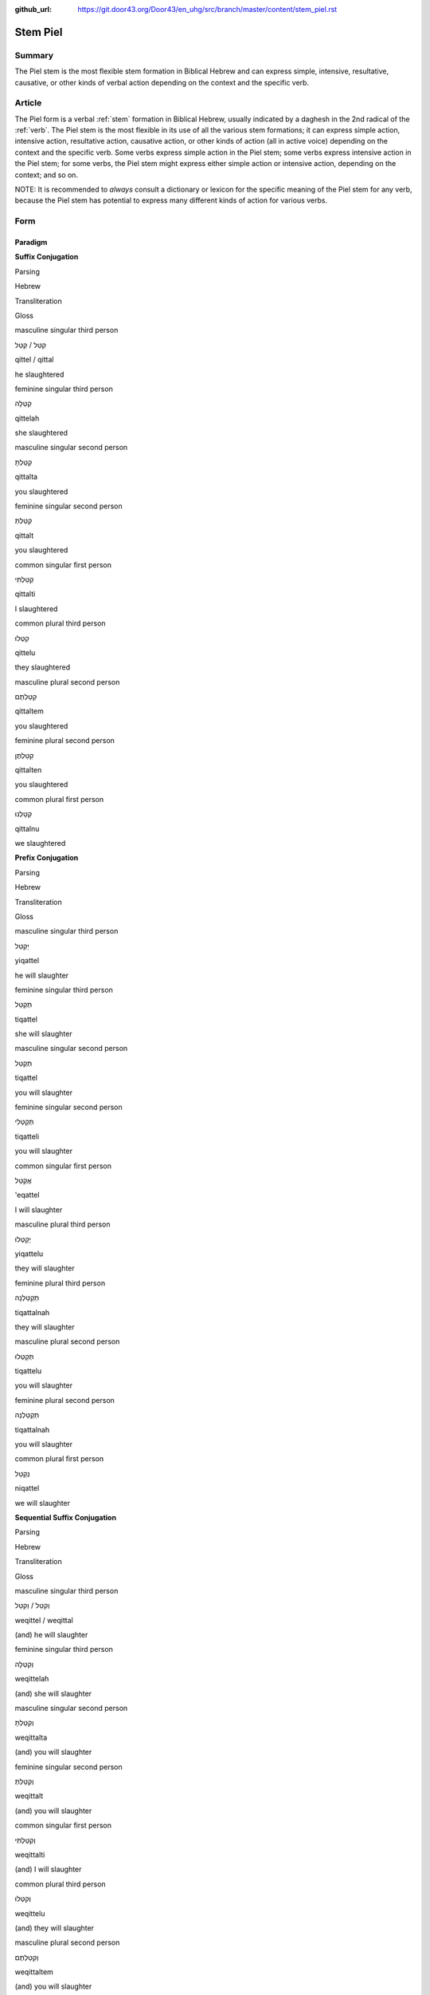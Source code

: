 :github_url: https://git.door43.org/Door43/en_uhg/src/branch/master/content/stem_piel.rst

.. _stem_piel:

Stem Piel
=========

Summary
-------

The Piel stem is the most flexible stem formation in Biblical Hebrew and
can express simple, intensive, resultative, causative, or other kinds of
verbal action depending on the context and the specific verb.

Article
-------

The Piel form is a verbal
:ref:`stem`
formation in Biblical Hebrew, usually indicated by a daghesh in the 2nd
radical of the
:ref:`verb`.
The Piel stem is the most flexible in its use of all the various stem
formations; it can express simple action, intensive action, resultative
action, causative action, or other kinds of action (all in active voice)
depending on the context and the specific verb. Some verbs express
simple action in the Piel stem; some verbs express intensive action in
the Piel stem; for some verbs, the Piel stem might express either simple
action or intensive action, depending on the context; and so on.

NOTE: It is recommended to *always* consult a dictionary or lexicon for
the specific meaning of the Piel stem for any verb, because the Piel
stem has potential to express many different kinds of action for various
verbs.

Form
----

Paradigm
~~~~~~~~

**Suffix Conjugation**

.. raw:: html

   <table border="1" class="docutils">

.. raw:: html

   <tr class="row-odd">

.. raw:: html

   <th>

Parsing

.. raw:: html

   </th>

.. raw:: html

   <th>

Hebrew

.. raw:: html

   </th>

.. raw:: html

   <th>

Transliteration

.. raw:: html

   </th>

.. raw:: html

   <th>

Gloss

.. raw:: html

   </th>

.. raw:: html

   </tr>

.. raw:: html

   <tr class="row-even" align="center">

.. raw:: html

   <td>

masculine singular third person

.. raw:: html

   </td>

.. raw:: html

   <td>

קִטֵּל / קִטַּל

.. raw:: html

   </td>

.. raw:: html

   <td>

qittel / qittal

.. raw:: html

   </td>

.. raw:: html

   <td>

he slaughtered

.. raw:: html

   </td>

.. raw:: html

   </tr>

.. raw:: html

   <tr class="row-odd" align="center">

.. raw:: html

   <td>

feminine singular third person

.. raw:: html

   </td>

.. raw:: html

   <td>

קִטְּלָה

.. raw:: html

   </td>

.. raw:: html

   <td>

qittelah

.. raw:: html

   </td>

.. raw:: html

   <td>

she slaughtered

.. raw:: html

   </td>

.. raw:: html

   </tr>

.. raw:: html

   <tr class="row-even" align="center">

.. raw:: html

   <td>

masculine singular second person

.. raw:: html

   </td>

.. raw:: html

   <td>

קִטַּלְתָּ

.. raw:: html

   </td>

.. raw:: html

   <td>

qittalta

.. raw:: html

   </td>

.. raw:: html

   <td>

you slaughtered

.. raw:: html

   </td>

.. raw:: html

   </tr>

.. raw:: html

   <tr class="row-odd" align="center">

.. raw:: html

   <td>

feminine singular second person

.. raw:: html

   </td>

.. raw:: html

   <td>

קִטַּלְתְּ

.. raw:: html

   </td>

.. raw:: html

   <td>

qittalt

.. raw:: html

   </td>

.. raw:: html

   <td>

you slaughtered

.. raw:: html

   </td>

.. raw:: html

   </tr>

.. raw:: html

   <tr class="row-even" align="center">

.. raw:: html

   <td>

common singular first person

.. raw:: html

   </td>

.. raw:: html

   <td>

קִטַּלְתִּי

.. raw:: html

   </td>

.. raw:: html

   <td>

qittalti

.. raw:: html

   </td>

.. raw:: html

   <td>

I slaughtered

.. raw:: html

   </td>

.. raw:: html

   </tr>

.. raw:: html

   <tr class="row-odd" align="center">

.. raw:: html

   <td>

common plural third person

.. raw:: html

   </td>

.. raw:: html

   <td>

קִטְּלוּ

.. raw:: html

   </td>

.. raw:: html

   <td>

qittelu

.. raw:: html

   </td>

.. raw:: html

   <td>

they slaughtered

.. raw:: html

   </td>

.. raw:: html

   </tr>

.. raw:: html

   <tr class="row-even" align="center">

.. raw:: html

   <td>

masculine plural second person

.. raw:: html

   </td>

.. raw:: html

   <td>

קִטַּלְתֶּם

.. raw:: html

   </td>

.. raw:: html

   <td>

qittaltem

.. raw:: html

   </td>

.. raw:: html

   <td>

you slaughtered

.. raw:: html

   </td>

.. raw:: html

   </tr>

.. raw:: html

   <tr class="row-odd" align="center">

.. raw:: html

   <td>

feminine plural second person

.. raw:: html

   </td>

.. raw:: html

   <td>

קִטַּלְתֶּן

.. raw:: html

   </td>

.. raw:: html

   <td>

qittalten

.. raw:: html

   </td>

.. raw:: html

   <td>

you slaughtered

.. raw:: html

   </td>

.. raw:: html

   </tr>

.. raw:: html

   <tr class="row-even" align="center">

.. raw:: html

   <td>

common plural first person

.. raw:: html

   </td>

.. raw:: html

   <td>

קִטַּלְנוּ

.. raw:: html

   </td>

.. raw:: html

   <td>

qittalnu

.. raw:: html

   </td>

.. raw:: html

   <td>

we slaughtered

.. raw:: html

   </td>

.. raw:: html

   </tr>

.. raw:: html

   </tbody>

.. raw:: html

   </table>

**Prefix Conjugation**

.. raw:: html

   <table border="1" class="docutils">

.. raw:: html

   <tr class="row-odd">

.. raw:: html

   <th>

Parsing

.. raw:: html

   </th>

.. raw:: html

   <th>

Hebrew

.. raw:: html

   </th>

.. raw:: html

   <th>

Transliteration

.. raw:: html

   </th>

.. raw:: html

   <th>

Gloss

.. raw:: html

   </th>

.. raw:: html

   </tr>

.. raw:: html

   <tr class="row-even" align="center">

.. raw:: html

   <td>

masculine singular third person

.. raw:: html

   </td>

.. raw:: html

   <td>

יְקַטֵּל

.. raw:: html

   </td>

.. raw:: html

   <td>

yiqattel

.. raw:: html

   </td>

.. raw:: html

   <td>

he will slaughter

.. raw:: html

   </td>

.. raw:: html

   </tr>

.. raw:: html

   <tr class="row-odd" align="center">

.. raw:: html

   <td>

feminine singular third person

.. raw:: html

   </td>

.. raw:: html

   <td>

תְּקַטֵּל

.. raw:: html

   </td>

.. raw:: html

   <td>

tiqattel

.. raw:: html

   </td>

.. raw:: html

   <td>

she will slaughter

.. raw:: html

   </td>

.. raw:: html

   </tr>

.. raw:: html

   <tr class="row-even" align="center">

.. raw:: html

   <td>

masculine singular second person

.. raw:: html

   </td>

.. raw:: html

   <td>

תְּקַטֵּל

.. raw:: html

   </td>

.. raw:: html

   <td>

tiqattel

.. raw:: html

   </td>

.. raw:: html

   <td>

you will slaughter

.. raw:: html

   </td>

.. raw:: html

   </tr>

.. raw:: html

   <tr class="row-odd" align="center">

.. raw:: html

   <td>

feminine singular second person

.. raw:: html

   </td>

.. raw:: html

   <td>

תְּקַטְּלִי

.. raw:: html

   </td>

.. raw:: html

   <td>

tiqatteli

.. raw:: html

   </td>

.. raw:: html

   <td>

you will slaughter

.. raw:: html

   </td>

.. raw:: html

   </tr>

.. raw:: html

   <tr class="row-even" align="center">

.. raw:: html

   <td>

common singular first person

.. raw:: html

   </td>

.. raw:: html

   <td>

אֲקַטֵּל

.. raw:: html

   </td>

.. raw:: html

   <td>

'eqattel

.. raw:: html

   </td>

.. raw:: html

   <td>

I will slaughter

.. raw:: html

   </td>

.. raw:: html

   </tr>

.. raw:: html

   <tr class="row-odd" align="center">

.. raw:: html

   <td>

masculine plural third person

.. raw:: html

   </td>

.. raw:: html

   <td>

יְקַטְּלוּ

.. raw:: html

   </td>

.. raw:: html

   <td>

yiqattelu

.. raw:: html

   </td>

.. raw:: html

   <td>

they will slaughter

.. raw:: html

   </td>

.. raw:: html

   </tr>

.. raw:: html

   <tr class="row-even" align="center">

.. raw:: html

   <td>

feminine plural third person

.. raw:: html

   </td>

.. raw:: html

   <td>

תְּקַטַּלְנָה

.. raw:: html

   </td>

.. raw:: html

   <td>

tiqattalnah

.. raw:: html

   </td>

.. raw:: html

   <td>

they will slaughter

.. raw:: html

   </td>

.. raw:: html

   </tr>

.. raw:: html

   <tr class="row-odd" align="center">

.. raw:: html

   <td>

masculine plural second person

.. raw:: html

   </td>

.. raw:: html

   <td>

תְּקַטְּלוּ

.. raw:: html

   </td>

.. raw:: html

   <td>

tiqattelu

.. raw:: html

   </td>

.. raw:: html

   <td>

you will slaughter

.. raw:: html

   </td>

.. raw:: html

   </tr>

.. raw:: html

   <tr class="row-even" align="center">

.. raw:: html

   <td>

feminine plural second person

.. raw:: html

   </td>

.. raw:: html

   <td>

תְּקַטַּלְנָה

.. raw:: html

   </td>

.. raw:: html

   <td>

tiqattalnah

.. raw:: html

   </td>

.. raw:: html

   <td>

you will slaughter

.. raw:: html

   </td>

.. raw:: html

   </tr>

.. raw:: html

   <tr class="row-odd" align="center">

.. raw:: html

   <td>

common plural first person

.. raw:: html

   </td>

.. raw:: html

   <td>

נְקַטֵּל

.. raw:: html

   </td>

.. raw:: html

   <td>

niqattel

.. raw:: html

   </td>

.. raw:: html

   <td>

we will slaughter

.. raw:: html

   </td>

.. raw:: html

   </tr>

.. raw:: html

   </tbody>

.. raw:: html

   </table>

**Sequential Suffix Conjugation**

.. raw:: html

   <table border="1" class="docutils">

.. raw:: html

   <tr class="row-odd">

.. raw:: html

   <th>

Parsing

.. raw:: html

   </th>

.. raw:: html

   <th>

Hebrew

.. raw:: html

   </th>

.. raw:: html

   <th>

Transliteration

.. raw:: html

   </th>

.. raw:: html

   <th>

Gloss

.. raw:: html

   </th>

.. raw:: html

   </tr>

.. raw:: html

   <tr class="row-even" align="center">

.. raw:: html

   <td>

masculine singular third person

.. raw:: html

   </td>

.. raw:: html

   <td>

וְקִטֵּל / וְקִטַּל

.. raw:: html

   </td>

.. raw:: html

   <td>

weqittel / weqittal

.. raw:: html

   </td>

.. raw:: html

   <td>

(and) he will slaughter

.. raw:: html

   </td>

.. raw:: html

   </tr>

.. raw:: html

   <tr class="row-odd" align="center">

.. raw:: html

   <td>

feminine singular third person

.. raw:: html

   </td>

.. raw:: html

   <td>

וְקִטְּלָה

.. raw:: html

   </td>

.. raw:: html

   <td>

weqittelah

.. raw:: html

   </td>

.. raw:: html

   <td>

(and) she will slaughter

.. raw:: html

   </td>

.. raw:: html

   </tr>

.. raw:: html

   <tr class="row-even" align="center">

.. raw:: html

   <td>

masculine singular second person

.. raw:: html

   </td>

.. raw:: html

   <td>

וְקִטַּלְתָּ

.. raw:: html

   </td>

.. raw:: html

   <td>

weqittalta

.. raw:: html

   </td>

.. raw:: html

   <td>

(and) you will slaughter

.. raw:: html

   </td>

.. raw:: html

   </tr>

.. raw:: html

   <tr class="row-odd" align="center">

.. raw:: html

   <td>

feminine singular second person

.. raw:: html

   </td>

.. raw:: html

   <td>

וְקִטַּלְתְּ

.. raw:: html

   </td>

.. raw:: html

   <td>

weqittalt

.. raw:: html

   </td>

.. raw:: html

   <td>

(and) you will slaughter

.. raw:: html

   </td>

.. raw:: html

   </tr>

.. raw:: html

   <tr class="row-even" align="center">

.. raw:: html

   <td>

common singular first person

.. raw:: html

   </td>

.. raw:: html

   <td>

וְקִטַּלְתִּי

.. raw:: html

   </td>

.. raw:: html

   <td>

weqittalti

.. raw:: html

   </td>

.. raw:: html

   <td>

(and) I will slaughter

.. raw:: html

   </td>

.. raw:: html

   </tr>

.. raw:: html

   <tr class="row-odd" align="center">

.. raw:: html

   <td>

common plural third person

.. raw:: html

   </td>

.. raw:: html

   <td>

וְקִטְּלוּ

.. raw:: html

   </td>

.. raw:: html

   <td>

weqittelu

.. raw:: html

   </td>

.. raw:: html

   <td>

(and) they will slaughter

.. raw:: html

   </td>

.. raw:: html

   </tr>

.. raw:: html

   <tr class="row-even" align="center">

.. raw:: html

   <td>

masculine plural second person

.. raw:: html

   </td>

.. raw:: html

   <td>

וְקִטַּלְתֶּם

.. raw:: html

   </td>

.. raw:: html

   <td>

weqittaltem

.. raw:: html

   </td>

.. raw:: html

   <td>

(and) you will slaughter

.. raw:: html

   </td>

.. raw:: html

   </tr>

.. raw:: html

   <tr class="row-odd" align="center">

.. raw:: html

   <td>

feminine plural second person

.. raw:: html

   </td>

.. raw:: html

   <td>

וְקִטַּלְתֶּן

.. raw:: html

   </td>

.. raw:: html

   <td>

weqittalten

.. raw:: html

   </td>

.. raw:: html

   <td>

(and) you will slaughter

.. raw:: html

   </td>

.. raw:: html

   </tr>

.. raw:: html

   <tr class="row-even" align="center">

.. raw:: html

   <td>

common plural first person

.. raw:: html

   </td>

.. raw:: html

   <td>

וְקִטַּלְנוּ

.. raw:: html

   </td>

.. raw:: html

   <td>

weqittalnu

.. raw:: html

   </td>

.. raw:: html

   <td>

(and) we will slaughter

.. raw:: html

   </td>

.. raw:: html

   </tr>

.. raw:: html

   </tbody>

.. raw:: html

   </table>

**Sequential Prefix Conjugation**

.. raw:: html

   <table border="1" class="docutils">

.. raw:: html

   <tr class="row-odd">

.. raw:: html

   <th>

Parsing

.. raw:: html

   </th>

.. raw:: html

   <th>

Hebrew

.. raw:: html

   </th>

.. raw:: html

   <th>

Transliteration

.. raw:: html

   </th>

.. raw:: html

   <th>

Gloss

.. raw:: html

   </th>

.. raw:: html

   </tr>

.. raw:: html

   <tr class="row-even" align="center">

.. raw:: html

   <td>

masculine singular third person

.. raw:: html

   </td>

.. raw:: html

   <td>

וַיְּקַטֵּל

.. raw:: html

   </td>

.. raw:: html

   <td>

wayyeqattel

.. raw:: html

   </td>

.. raw:: html

   <td>

(and) he slaughtered

.. raw:: html

   </td>

.. raw:: html

   </tr>

.. raw:: html

   <tr class="row-odd" align="center">

.. raw:: html

   <td>

feminine singular third person

.. raw:: html

   </td>

.. raw:: html

   <td>

וַתְּקַטֵּל

.. raw:: html

   </td>

.. raw:: html

   <td>

watteqattel

.. raw:: html

   </td>

.. raw:: html

   <td>

(and) she slaughtered

.. raw:: html

   </td>

.. raw:: html

   </tr>

.. raw:: html

   <tr class="row-even" align="center">

.. raw:: html

   <td>

masculine singular second person

.. raw:: html

   </td>

.. raw:: html

   <td>

וַתְּקַטֵּל

.. raw:: html

   </td>

.. raw:: html

   <td>

watteqattel

.. raw:: html

   </td>

.. raw:: html

   <td>

(and) you slaughtered

.. raw:: html

   </td>

.. raw:: html

   </tr>

.. raw:: html

   <tr class="row-odd" align="center">

.. raw:: html

   <td>

feminine singular second person

.. raw:: html

   </td>

.. raw:: html

   <td>

וַתְּקַטְּלִי

.. raw:: html

   </td>

.. raw:: html

   <td>

watteqatteli

.. raw:: html

   </td>

.. raw:: html

   <td>

(and) you slaughtered

.. raw:: html

   </td>

.. raw:: html

   </tr>

.. raw:: html

   <tr class="row-even" align="center">

.. raw:: html

   <td>

common singular first person

.. raw:: html

   </td>

.. raw:: html

   <td>

וָאֲקַטֵּל

.. raw:: html

   </td>

.. raw:: html

   <td>

wa'eqattel

.. raw:: html

   </td>

.. raw:: html

   <td>

(and) I slaughtered

.. raw:: html

   </td>

.. raw:: html

   </tr>

.. raw:: html

   <tr class="row-odd" align="center">

.. raw:: html

   <td>

masculine plural third person

.. raw:: html

   </td>

.. raw:: html

   <td>

וַיְּקַטְּלוּ

.. raw:: html

   </td>

.. raw:: html

   <td>

wayyeqattelu

.. raw:: html

   </td>

.. raw:: html

   <td>

(and) they slaughtered

.. raw:: html

   </td>

.. raw:: html

   </tr>

.. raw:: html

   <tr class="row-even" align="center">

.. raw:: html

   <td>

feminine plural third person

.. raw:: html

   </td>

.. raw:: html

   <td>

וַתְּקַטַּלְנָה

.. raw:: html

   </td>

.. raw:: html

   <td>

watteqattelnah

.. raw:: html

   </td>

.. raw:: html

   <td>

(and) they slaughtered

.. raw:: html

   </td>

.. raw:: html

   </tr>

.. raw:: html

   <tr class="row-odd" align="center">

.. raw:: html

   <td>

masculine plural second person

.. raw:: html

   </td>

.. raw:: html

   <td>

וַתְּקַטְּלוּ

.. raw:: html

   </td>

.. raw:: html

   <td>

watteqattelu

.. raw:: html

   </td>

.. raw:: html

   <td>

(and) you slaughtered

.. raw:: html

   </td>

.. raw:: html

   </tr>

.. raw:: html

   <tr class="row-even" align="center">

.. raw:: html

   <td>

feminine plural second person

.. raw:: html

   </td>

.. raw:: html

   <td>

וַתְּקַטַּלְנָה

.. raw:: html

   </td>

.. raw:: html

   <td>

watteqattelnah

.. raw:: html

   </td>

.. raw:: html

   <td>

(and) you slaughtered

.. raw:: html

   </td>

.. raw:: html

   </tr>

.. raw:: html

   <tr class="row-odd" align="center">

.. raw:: html

   <td>

common plural first person

.. raw:: html

   </td>

.. raw:: html

   <td>

וַנְּקַטֵּל

.. raw:: html

   </td>

.. raw:: html

   <td>

wanneqattel

.. raw:: html

   </td>

.. raw:: html

   <td>

(and) we slaughtered

.. raw:: html

   </td>

.. raw:: html

   </tr>

.. raw:: html

   </tbody>

.. raw:: html

   </table>

**Infinitive**

.. raw:: html

   <table border="1" class="docutils">

.. raw:: html

   <tr class="row-odd">

.. raw:: html

   <th>

Parsing

.. raw:: html

   </th>

.. raw:: html

   <th>

Hebrew

.. raw:: html

   </th>

.. raw:: html

   <th>

Transliteration

.. raw:: html

   </th>

.. raw:: html

   <th>

Gloss

.. raw:: html

   </th>

.. raw:: html

   </tr>

.. raw:: html

   <tr class="row-even" align="center">

.. raw:: html

   <td>

Infinitive Construct

.. raw:: html

   </td>

.. raw:: html

   <td>

קַטֵּל

.. raw:: html

   </td>

.. raw:: html

   <td>

qattel

.. raw:: html

   </td>

.. raw:: html

   <td>

slaughter

.. raw:: html

   </td>

.. raw:: html

   </tr>

.. raw:: html

   <tr class="row-odd" align="center">

.. raw:: html

   <td>

Infinitive Absolute

.. raw:: html

   </td>

.. raw:: html

   <td>

קַטֵּל / קַטֹּל

.. raw:: html

   </td>

.. raw:: html

   <td>

qattel / qattol

.. raw:: html

   </td>

.. raw:: html

   <td>

slaughter

.. raw:: html

   </td>

.. raw:: html

   </tr>

.. raw:: html

   </tbody>

.. raw:: html

   </table>

**Imperative**

.. raw:: html

   <table border="1" class="docutils">

.. raw:: html

   <tr class="row-odd">

.. raw:: html

   <th>

Parsing

.. raw:: html

   </th>

.. raw:: html

   <th>

Hebrew

.. raw:: html

   </th>

.. raw:: html

   <th>

Transliteration

.. raw:: html

   </th>

.. raw:: html

   <th>

Gloss

.. raw:: html

   </th>

.. raw:: html

   </tr>

.. raw:: html

   <tr class="row-even" align="center">

.. raw:: html

   <td>

masculine singular

.. raw:: html

   </td>

.. raw:: html

   <td>

קַטֵּל

.. raw:: html

   </td>

.. raw:: html

   <td>

qattel

.. raw:: html

   </td>

.. raw:: html

   <td>

you must slaughter

.. raw:: html

   </td>

.. raw:: html

   </tr>

.. raw:: html

   <tr class="row-odd" align="center">

.. raw:: html

   <td>

feminine singular

.. raw:: html

   </td>

.. raw:: html

   <td>

קַטְּלִי

.. raw:: html

   </td>

.. raw:: html

   <td>

qatteli

.. raw:: html

   </td>

.. raw:: html

   <td>

you must slaughter

.. raw:: html

   </td>

.. raw:: html

   </tr>

.. raw:: html

   <tr class="row-even" align="center">

.. raw:: html

   <td>

masculine plural

.. raw:: html

   </td>

.. raw:: html

   <td>

קַטְּלוּ

.. raw:: html

   </td>

.. raw:: html

   <td>

qattelu

.. raw:: html

   </td>

.. raw:: html

   <td>

you must slaughter

.. raw:: html

   </td>

.. raw:: html

   </tr>

.. raw:: html

   <tr class="row-odd" align="center">

.. raw:: html

   <td>

feminine plural

.. raw:: html

   </td>

.. raw:: html

   <td>

קַטֵּלְנָה

.. raw:: html

   </td>

.. raw:: html

   <td>

qattelnah

.. raw:: html

   </td>

.. raw:: html

   <td>

you must slaughter

.. raw:: html

   </td>

.. raw:: html

   </tr>

.. raw:: html

   </tbody>

.. raw:: html

   </table>

**Jussive**

NOTE: The jussive form in the Piel stem is recognizable only for certain
verbs. Here the sample verb is גָּלָה (meaning "to uncover nakedness" in
the Piel stem), where the 3rd radical (ה) has dropped out.

.. raw:: html

   <table border="1" class="docutils">

.. raw:: html

   <tr class="row-odd">

.. raw:: html

   <th>

Parsing

.. raw:: html

   </th>

.. raw:: html

   <th>

Hebrew

.. raw:: html

   </th>

.. raw:: html

   <th>

Transliteration

.. raw:: html

   </th>

.. raw:: html

   <th>

Gloss

.. raw:: html

   </th>

.. raw:: html

   </tr>

.. raw:: html

   <tr class="row-even" align="center">

.. raw:: html

   <td>

masculine singular third person

.. raw:: html

   </td>

.. raw:: html

   <td>

יְגַל

.. raw:: html

   </td>

.. raw:: html

   <td>

yegal

.. raw:: html

   </td>

.. raw:: html

   <td>

may he uncover nakedness

.. raw:: html

   </td>

.. raw:: html

   </tr>

.. raw:: html

   <tr class="row-odd" align="center">

.. raw:: html

   <td>

feminine singular third person

.. raw:: html

   </td>

.. raw:: html

   <td>

תְּגַל

.. raw:: html

   </td>

.. raw:: html

   <td>

tegal

.. raw:: html

   </td>

.. raw:: html

   <td>

may she uncover nakedness

.. raw:: html

   </td>

.. raw:: html

   </tr>

.. raw:: html

   <tr class="row-even" align="center">

.. raw:: html

   <td>

masculine singular second person

.. raw:: html

   </td>

.. raw:: html

   <td>

תְּגַל

.. raw:: html

   </td>

.. raw:: html

   <td>

tegal

.. raw:: html

   </td>

.. raw:: html

   <td>

may you uncover nakedness

.. raw:: html

   </td>

.. raw:: html

   </tr>

.. raw:: html

   <tr class="row-odd" align="center">

.. raw:: html

   <td>

feminine singular second person

.. raw:: html

   </td>

.. raw:: html

   <td>

תְּגַלִי

.. raw:: html

   </td>

.. raw:: html

   <td>

tagali

.. raw:: html

   </td>

.. raw:: html

   <td>

may you uncover nakedness

.. raw:: html

   </td>

.. raw:: html

   </tr>

.. raw:: html

   <tr class="row-even" align="center">

.. raw:: html

   <td>

masculine plural third person

.. raw:: html

   </td>

.. raw:: html

   <td>

יְגַלוּ

.. raw:: html

   </td>

.. raw:: html

   <td>

yegalu

.. raw:: html

   </td>

.. raw:: html

   <td>

may they uncover nakedness

.. raw:: html

   </td>

.. raw:: html

   </tr>

.. raw:: html

   <tr class="row-odd" align="center">

.. raw:: html

   <td>

feminine plural third person

.. raw:: html

   </td>

.. raw:: html

   <td>

תְּגַלְנָה

.. raw:: html

   </td>

.. raw:: html

   <td>

tegalnah

.. raw:: html

   </td>

.. raw:: html

   <td>

may they uncover nakedness

.. raw:: html

   </td>

.. raw:: html

   </tr>

.. raw:: html

   <tr class="row-even" align="center">

.. raw:: html

   <td>

masculine plural second person

.. raw:: html

   </td>

.. raw:: html

   <td>

תְּגַלוּ

.. raw:: html

   </td>

.. raw:: html

   <td>

tegalnu

.. raw:: html

   </td>

.. raw:: html

   <td>

may you uncover nakedness

.. raw:: html

   </td>

.. raw:: html

   </tr>

.. raw:: html

   <tr class="row-odd" align="center">

.. raw:: html

   <td>

feminine plural second person

.. raw:: html

   </td>

.. raw:: html

   <td>

תְּגַלְנָה

.. raw:: html

   </td>

.. raw:: html

   <td>

tegalnah

.. raw:: html

   </td>

.. raw:: html

   <td>

may you uncover nakedness

.. raw:: html

   </td>

.. raw:: html

   </tr>

.. raw:: html

   </tbody>

.. raw:: html

   </table>

**Cohortative**

.. raw:: html

   <table border="1" class="docutils">

.. raw:: html

   <tr class="row-odd">

.. raw:: html

   <th>

Parsing

.. raw:: html

   </th>

.. raw:: html

   <th>

Hebrew

.. raw:: html

   </th>

.. raw:: html

   <th>

Transliteration

.. raw:: html

   </th>

.. raw:: html

   <th>

Gloss

.. raw:: html

   </th>

.. raw:: html

   </tr>

.. raw:: html

   <tr class="row-even" align="center">

.. raw:: html

   <td>

common singular

.. raw:: html

   </td>

.. raw:: html

   <td>

אֲקַטֵּלָה

.. raw:: html

   </td>

.. raw:: html

   <td>

'eqattelah

.. raw:: html

   </td>

.. raw:: html

   <td>

let me slaughter

.. raw:: html

   </td>

.. raw:: html

   </tr>

.. raw:: html

   <tr class="row-odd" align="center">

.. raw:: html

   <td>

common plural

.. raw:: html

   </td>

.. raw:: html

   <td>

נְקַטֵּלָה

.. raw:: html

   </td>

.. raw:: html

   <td>

niqattelah

.. raw:: html

   </td>

.. raw:: html

   <td>

let us slaughter

.. raw:: html

   </td>

.. raw:: html

   </tr>

.. raw:: html

   </tbody>

.. raw:: html

   </table>

**Participle (active voice)**

.. raw:: html

   <table border="1" class="docutils">

.. raw:: html

   <tr class="row-odd">

.. raw:: html

   <th>

Parsing

.. raw:: html

   </th>

.. raw:: html

   <th>

Hebrew

.. raw:: html

   </th>

.. raw:: html

   <th>

Transliteration

.. raw:: html

   </th>

.. raw:: html

   <th>

Gloss

.. raw:: html

   </th>

.. raw:: html

   </tr>

.. raw:: html

   <tr class="row-even" align="center">

.. raw:: html

   <td>

masculine singular

.. raw:: html

   </td>

.. raw:: html

   <td>

מְקַטֵּל

.. raw:: html

   </td>

.. raw:: html

   <td>

meqattel

.. raw:: html

   </td>

.. raw:: html

   <td>

slaughtering

.. raw:: html

   </td>

.. raw:: html

   </tr>

.. raw:: html

   <tr class="row-odd" align="center">

.. raw:: html

   <td>

feminine singular

.. raw:: html

   </td>

.. raw:: html

   <td>

מְקַטֶּלֶת

.. raw:: html

   </td>

.. raw:: html

   <td>

meqatteleth

.. raw:: html

   </td>

.. raw:: html

   <td>

slaughtering

.. raw:: html

   </td>

.. raw:: html

   </tr>

.. raw:: html

   <tr class="row-even" align="center">

.. raw:: html

   <td>

masculine plural

.. raw:: html

   </td>

.. raw:: html

   <td>

מְקַטְּלִים

.. raw:: html

   </td>

.. raw:: html

   <td>

meqattelim

.. raw:: html

   </td>

.. raw:: html

   <td>

slaughtering

.. raw:: html

   </td>

.. raw:: html

   </tr>

.. raw:: html

   <tr class="row-odd" align="center">

.. raw:: html

   <td>

feminine plural

.. raw:: html

   </td>

.. raw:: html

   <td>

מְקַטְּלוֹת

.. raw:: html

   </td>

.. raw:: html

   <td>

meqatteloth

.. raw:: html

   </td>

.. raw:: html

   <td>

slaughtering

.. raw:: html

   </td>

.. raw:: html

   </tr>

.. raw:: html

   </tbody>

.. raw:: html

   </table>

Function
--------

The Piel stem can express any of the following kinds of verbal action:

Expresses simple action
~~~~~~~~~~~~~~~~~~~~~~~

In Biblical Hebrew, some verbs can express *different* meanings in
*different* stem formations. A good example is the Hebrew verb נָחַם. In
the :ref:`stem_niphal`,
the verb נָחַם usually expresses either stative action ("to be sorry")
or passive action ("to be comforted"). But in the Piel stem, the verb
נָחַם expresses the simple action "to comfort". A dictionary or lexicon
will indicate the different meanings for these verbs in the various stem
formations.

-  RUT 2:13

   .. raw:: html

      <table border="1" class="docutils">

   .. raw:: html

      <colgroup>

   .. raw:: html

      <col width="100%" />

   .. raw:: html

      </colgroup>

   .. raw:: html

      <tbody valign="top">

   .. raw:: html

      <tr class="row-odd" align="right">

   .. raw:: html

      <td>

   כִּ֣י נִֽחַמְתָּ֔נִי

   .. raw:: html

      </td>

   .. raw:: html

      </tr>

   .. raw:: html

      <tr class="row-even">

   .. raw:: html

      <td>

   ki **nihamtani**

   .. raw:: html

      </td>

   .. raw:: html

      </tr>

   .. raw:: html

      <tr class="row-odd">

   .. raw:: html

      <td>

   for **you-have-comforted-me**

   .. raw:: html

      </td>

   .. raw:: html

      </tr>

   .. raw:: html

      <tr class="row-even">

   .. raw:: html

      <td>

   for **you have comforted me**

   .. raw:: html

      </td>

   .. raw:: html

      </tr>

   .. raw:: html

      </tbody>

   .. raw:: html

      </table>

On the other hand, some verbs express the *same* meaning in *multiple*
stem formations. A good example is the verb אָסַף, which expresses the
simple action "to gather" in both the :ref:`stem_qal`
and the Piel stem. This also will be indicated by a dictionary or
lexicon.

-  JDG 19:18

   .. raw:: html

      <table border="1" class="docutils">

   .. raw:: html

      <colgroup>

   .. raw:: html

      <col width="100%" />

   .. raw:: html

      </colgroup>

   .. raw:: html

      <tbody valign="top">

   .. raw:: html

      <tr class="row-odd" align="right">

   .. raw:: html

      <td>

   וְאֵ֣ין אִ֔ישׁ **מְאַסֵּ֥ף** אוֹתִ֖י הַבָּֽיְתָה

   .. raw:: html

      </td>

   .. raw:: html

      </tr>

   .. raw:: html

      <tr class="row-even">

   .. raw:: html

      <td>

   we'en 'ish **me'assef** 'othi habbayethah

   .. raw:: html

      </td>

   .. raw:: html

      </tr>

   .. raw:: html

      <tr class="row-odd">

   .. raw:: html

      <td>

   and-there-is-not man **gathering** [dir.obj]-me to-the-house

   .. raw:: html

      </td>

   .. raw:: html

      </tr>

   .. raw:: html

      <tr class="row-even">

   .. raw:: html

      <td>

   but there is no one **who will take me** into his house

   .. raw:: html

      </td>

   .. raw:: html

      </tr>

   .. raw:: html

      </tbody>

   .. raw:: html

      </table>

Expresses resultative action
~~~~~~~~~~~~~~~~~~~~~~~~~~~~

Resultative action means that the primary focus of the verb is on the
result of the verbal action. A good example is the verb שָׁלַח. In the
Qal stem, the verb שָׁלַח means "to send" or "to stretch out". But in the
Piel stem, the verb שָׁלַח means "to send away".

-  GEN 21:6

   .. raw:: html

      <table border="1" class="docutils">

   .. raw:: html

      <colgroup>

   .. raw:: html

      <col width="100%" />

   .. raw:: html

      </colgroup>

   .. raw:: html

      <tbody valign="top">

   .. raw:: html

      <tr class="row-odd" align="right">

   .. raw:: html

      <td>

   וַיִּתֵּ֣ן ... וְאֶת־הַיֶּ֖לֶד וַֽיְשַׁלְּחֶ֑הָ

   .. raw:: html

      </td>

   .. raw:: html

      </tr>

   .. raw:: html

      <tr class="row-even">

   .. raw:: html

      <td>

   wayyitten ... we'eth-hayyeled **wayeshalleheha**

   .. raw:: html

      </td>

   .. raw:: html

      </tr>

   .. raw:: html

      <tr class="row-odd">

   .. raw:: html

      <td>

   and-he-gave ... and-[dir.obj]\_the-boy **and-he-sent-her-away**

   .. raw:: html

      </td>

   .. raw:: html

      </tr>

   .. raw:: html

      <tr class="row-even">

   .. raw:: html

      <td>

   He gave her the boy and **sent her away**

   .. raw:: html

      </td>

   .. raw:: html

      </tr>

   .. raw:: html

      </tbody>

   .. raw:: html

      </table>

Expresses causative action
~~~~~~~~~~~~~~~~~~~~~~~~~~

Causative action means that the subject of the verb is causing the
object of the verb either to perform the verbal action (:ref:`verb-dynamic-or-action-verbs`)
or to be in the state described by the verb (:ref:`verb-stative-or-non-action-verbs`).
The Piel stem often serves this causative function with stative verbs. A
good example is the verb מָלֵא. In the Qal stem, the verb מָלֵא
expresses the stative action "to be full". But in the Piel stem, the
verb מָלֵא expresses the causative action "to fill" (meaning, *to cause
something to be full*). In English, causative action is expressed using
the main verb "to cause" paired with the infinitive of the verbal action
in view. In Biblical Hebrew, the causative nature of the verbal action
is expressed by the Piel form of the verb itself with no additional
verbal element.

NOTE: Causative action must be expressed by a :ref:`verb-transitive-verbs`,
but non-causative action can be expressed by an :ref:`verb-intransitive-verbs`.
Thus, a verb that is transitive in the Piel stem may be intransitive in
the Qal and/or Niphal stems.

-  JOB 38:12 –– expressing causative action with a dynamic verb

   .. raw:: html

      <table border="1" class="docutils">

   .. raw:: html

      <colgroup>

   .. raw:: html

      <col width="100%" />

   .. raw:: html

      </colgroup>

   .. raw:: html

      <tbody valign="top">

   .. raw:: html

      <tr class="row-odd" align="right">

   .. raw:: html

      <td>

   הְֽ֭מִיָּמֶיךָ צִוִּ֣יתָ בֹּ֑קֶר **יִדַּ֖עְתָּ** שַׁחַר מְקֹמֽוֹ

   .. raw:: html

      </td>

   .. raw:: html

      </tr>

   .. raw:: html

      <tr class="row-even">

   .. raw:: html

      <td>

   hemiyyameykha tsiwwitha boqer **yidda'ta** shahar meqomo

   .. raw:: html

      </td>

   .. raw:: html

      </tr>

   .. raw:: html

      <tr class="row-odd">

   .. raw:: html

      <td>

   [quest.]-from-your-days you-commanded morning **you-make-known** dawn
   his-place

   .. raw:: html

      </td>

   .. raw:: html

      </tr>

   .. raw:: html

      <tr class="row-even">

   .. raw:: html

      <td>

   Have you ever, since your own days began, given orders to the morning
   to begin, and **caused** the morning dawn **to know** its place

   .. raw:: html

      </td>

   .. raw:: html

      </tr>

   .. raw:: html

      </tbody>

   .. raw:: html

      </table>

-  GEN 21:19 –– expressing causative action with a stative verb

   .. raw:: html

      <table border="1" class="docutils">

   .. raw:: html

      <colgroup>

   .. raw:: html

      <col width="100%" />

   .. raw:: html

      </colgroup>

   .. raw:: html

      <tbody valign="top">

   .. raw:: html

      <tr class="row-odd" align="right">

   .. raw:: html

      <td>

   וַתֵּ֜לֶךְ **וַתְּמַלֵּ֤א** אֶת־הַחֵ֙מֶת֙ מַ֔יִם

   .. raw:: html

      </td>

   .. raw:: html

      </tr>

   .. raw:: html

      <tr class="row-even">

   .. raw:: html

      <td>

   wattelekh **wattemalle** 'eth-hahemeth mayim

   .. raw:: html

      </td>

   .. raw:: html

      </tr>

   .. raw:: html

      <tr class="row-odd">

   .. raw:: html

      <td>

   and-she-went **and-she-filled** [dir.obj]\_the-skin-of water

   .. raw:: html

      </td>

   .. raw:: html

      </tr>

   .. raw:: html

      <tr class="row-even">

   .. raw:: html

      <td>

   She went **and filled** the skin with water

   .. raw:: html

      </td>

   .. raw:: html

      </tr>

   .. raw:: html

      </tbody>

   .. raw:: html

      </table>

Expresses intensive action
~~~~~~~~~~~~~~~~~~~~~~~~~~

Intensive action means that the verbal action is strengthened in some
way. A good example is the Hebrew verb שָׁבַר. In the Qal stem, the verb
שָׁבַר means "to break". But in the Piel stem, the verb שָׁבַר means "to
shatter" or "to break in pieces". A dictionary or lexicon will indicate
an intensive nuance in comparison with the meaning of the verb in other
stem formations.

-  EXO 9:25

   .. raw:: html

      <table border="1" class="docutils">

   .. raw:: html

      <colgroup>

   .. raw:: html

      <col width="100%" />

   .. raw:: html

      </colgroup>

   .. raw:: html

      <tbody valign="top">

   .. raw:: html

      <tr class="row-odd" align="right">

   .. raw:: html

      <td>

   אֶת־מִזְבְּחֹתָם֙ תִּתֹּצ֔וּן וְאֶת־מַצֵּבֹתָ֖ם תְּשַׁבֵּר֑וּן

   .. raw:: html

      </td>

   .. raw:: html

      </tr>

   .. raw:: html

      <tr class="row-even">

   .. raw:: html

      <td>

   'eth-mizbehotham tittotsun we'eth-matsevotham **teshabberun**

   .. raw:: html

      </td>

   .. raw:: html

      </tr>

   .. raw:: html

      <tr class="row-odd">

   .. raw:: html

      <td>

   [dir.obj]\_their-altars you-break-down and-[dir.obj]\_their-pillars
   **you-shatter**

   .. raw:: html

      </td>

   .. raw:: html

      </tr>

   .. raw:: html

      <tr class="row-even">

   .. raw:: html

      <td>

   you must break down their altars, **smash** their stone pillars

   .. raw:: html

      </td>

   .. raw:: html

      </tr>

   .. raw:: html

      </tbody>

   .. raw:: html

      </table>

Expresses various other kinds of verbal action
^^^^^^^^^^^^^^^^^^^^^^^^^^^^^^^^^^^^^^^^^^^^^^

Sometimes the Piel form is used in ways that do not follow the general
conventions of the Piel stem as listed above. In these instances, the
context demonstrates that none of the normal meanings of the verbal
action make sense. A dictionary or lexicon will indicate the correct
meaning in these rare instances of the Piel stem.

-  ISA 10:1 –– the Piel form of the verb כָּתַב ("to write") has
   uncertain meaning, but seems to indicate *a specific kind* of writing

   .. raw:: html

      <table border="1" class="docutils">

   .. raw:: html

      <colgroup>

   .. raw:: html

      <col width="100%" />

   .. raw:: html

      </colgroup>

   .. raw:: html

      <tbody valign="top">

   .. raw:: html

      <tr class="row-odd" align="right">

   .. raw:: html

      <td>

   ה֥וֹי הַחֹֽקְקִ֖ים חִקְקֵי־אָ֑וֶן **וּֽמְכַתְּבִ֥ים** עָמָ֖ל
   **כִּתֵּֽבוּ**\ ׃

   .. raw:: html

      </td>

   .. raw:: html

      </tr>

   .. raw:: html

      <tr class="row-even">

   .. raw:: html

      <td>

   hoy hahoqeqim hiqqe-'awen **umekhattevim** 'amal **kittevu**

   .. raw:: html

      </td>

   .. raw:: html

      </tr>

   .. raw:: html

      <tr class="row-odd">

   .. raw:: html

      <td>

   woe the-ones-who-enact laws-of\_iniquity **and-writers** oppression
   **they-write**

   .. raw:: html

      </td>

   .. raw:: html

      </tr>

   .. raw:: html

      <tr class="row-even">

   .. raw:: html

      <td>

   Woe to those who enact unjust laws **and write** unfair **decrees**

   .. raw:: html

      </td>

   .. raw:: html

      </tr>

   .. raw:: html

      </tbody>

   .. raw:: html

      </table>

-  NUM 19:19 –– the verb חָטָא means "to sin" in the Qal stem, but ִin
   the Piel stem it means "to purify"

   .. raw:: html

      <table border="1" class="docutils">

   .. raw:: html

      <colgroup>

   .. raw:: html

      <col width="100%" />

   .. raw:: html

      </colgroup>

   .. raw:: html

      <tbody valign="top">

   .. raw:: html

      <tr class="row-odd" align="right">

   .. raw:: html

      <td>

   וְחִטְּאוֹ֙ בַּיּ֣וֹם הַשְּׁבִיעִ֔י

   .. raw:: html

      </td>

   .. raw:: html

      </tr>

   .. raw:: html

      <tr class="row-even">

   .. raw:: html

      <td>

   **wehitte'o** bayyom hashevi'i

   .. raw:: html

      </td>

   .. raw:: html

      </tr>

   .. raw:: html

      <tr class="row-odd">

   .. raw:: html

      <td>

   **and-he-purifies-him** on-the-day the-seventh

   .. raw:: html

      </td>

   .. raw:: html

      </tr>

   .. raw:: html

      <tr class="row-even">

   .. raw:: html

      <td>

   On the seventh day the unclean person **must purify himself**

   .. raw:: html

      </td>

   .. raw:: html

      </tr>

   .. raw:: html

      </tbody>

   .. raw:: html

      </table>

-  JOB 1:5 –– verbal action is the *opposite* of the normal meaning of
   the verb

   .. raw:: html

      <table border="1" class="docutils">

   .. raw:: html

      <colgroup>

   .. raw:: html

      <col width="100%" />

   .. raw:: html

      </colgroup>

   .. raw:: html

      <tbody valign="top">

   .. raw:: html

      <tr class="row-odd" align="right">

   .. raw:: html

      <td>

   אוּלַי֙ חָטְא֣וּ בָנַ֔י **וּבֵרֲכ֥וּ** אֱלֹהִ֖ים בִּלְבָבָ֑ם

   .. raw:: html

      </td>

   .. raw:: html

      </tr>

   .. raw:: html

      <tr class="row-even">

   .. raw:: html

      <td>

   'ulay hot'u vanay **uverakhu** 'elohim bilvavam

   .. raw:: html

      </td>

   .. raw:: html

      </tr>

   .. raw:: html

      <tr class="row-odd">

   .. raw:: html

      <td>

   perhaps they-have-sinned my-sons **and-they-have-blessed** God
   in-their-hearts

   .. raw:: html

      </td>

   .. raw:: html

      </tr>

   .. raw:: html

      <tr class="row-even">

   .. raw:: html

      <td>

   Perhaps my children have sinned **and cursed** God in their hearts

   .. raw:: html

      </td>

   .. raw:: html

      </tr>

   .. raw:: html

      </tbody>

   .. raw:: html

      </table>
